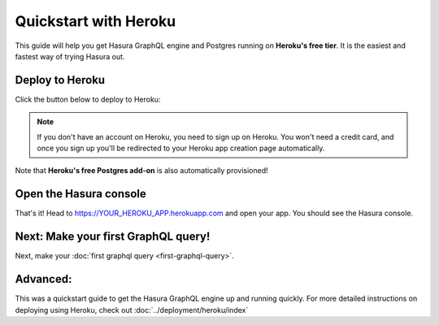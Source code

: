 Quickstart with Heroku
======================

This guide will help you get Hasura GraphQL engine and Postgres running on **Heroku's free tier**.
It is the easiest and fastest way of trying Hasura out.

Deploy to Heroku
----------------

Click the button below to deploy to Heroku:

.. image:: https://camo.githubusercontent.com/83b0e95b38892b49184e07ad572c94c8038323fb/68747470733a2f2f7777772e6865726f6b7563646e2e636f6d2f6465706c6f792f627574746f6e2e737667
  :width: 200px
  :alt: heroku_deploy_button
  :class: no-shadow
  :target: https://heroku.com/deploy?template=https://github.com/hasura/graphql-engine-heroku

.. note::
   If you don't have an account on Heroku, you need to sign up on Heroku. You won't need a credit card, and once you
   sign up you'll be redirected to your Heroku app creation page automatically.

.. image:: ../../../img/graphql/manual/getting-started/heroku-app.png

Note that **Heroku's free Postgres add-on** is also automatically provisioned!

Open the Hasura console
-----------------------

That's it!  Head to https://YOUR_HEROKU_APP.herokuapp.com and open your app.
You should see the Hasura console.

.. image:: ../../../img/graphql/manual/getting-started/heroku-app-deployed.png

Next: Make your first GraphQL query!
------------------------------------

Next, make your :doc:`first graphql query <first-graphql-query>`.

Advanced:
---------

This was a quickstart guide to get the Hasura GraphQL engine up and running quickly. For more detailed instructions
on deploying using Heroku, check out :doc:`../deployment/heroku/index`
